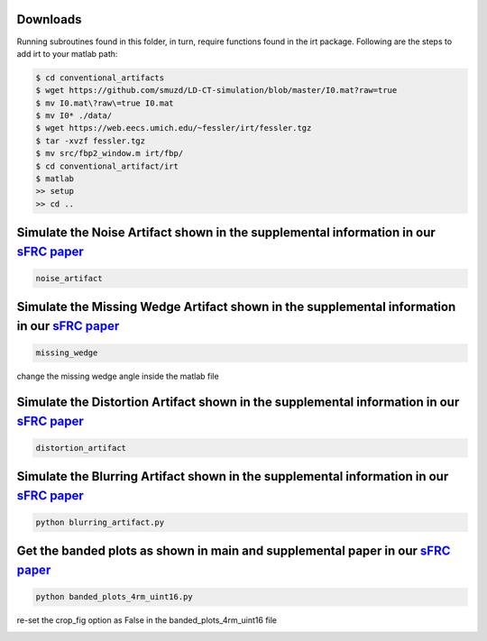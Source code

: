 Downloads
---------
Running subroutines found in this folder, in turn, require functions found in the irt package.
Following are the steps to add irt to your matlab path:

.. code-block:: bash

    $ cd conventional_artifacts
    $ wget https://github.com/smuzd/LD-CT-simulation/blob/master/I0.mat?raw=true
    $ mv I0.mat\?raw\=true I0.mat
    $ mv I0* ./data/ 
    $ wget https://web.eecs.umich.edu/~fessler/irt/fessler.tgz
    $ tar -xvzf fessler.tgz
    $ mv src/fbp2_window.m irt/fbp/
    $ cd conventional_artifact/irt
    $ matlab 
    >> setup
    >> cd ..

Simulate the Noise Artifact shown in the supplemental information in our `sFRC paper <https://doi.org/10.36227/techrxiv.171259560.02243347/v2>`_
---------------------------------------------------------------------------------------------------------------------------------------------------
.. code-block:: matlab

    noise_artifact


.. image:: ../paper_plots/git_illustration_noisy.png
   :width: 500

Simulate the Missing Wedge Artifact shown in the supplemental information in our `sFRC paper <https://doi.org/10.36227/techrxiv.171259560.02243347/v2>`_
---------------------------------------------------------------------------------------------------------------------------------------------------------

.. code-block:: matlab

    missing_wedge


.. image:: ../paper_plots/git_illustration_missing_wedge.png
   :width: 500

change the missing wedge angle inside the matlab file

Simulate the Distortion Artifact shown in the supplemental information in our `sFRC paper <https://doi.org/10.36227/techrxiv.171259560.02243347/v2>`_
---------------------------------------------------------------------------------------------------------------------------------------------------------

.. code-block:: matlab

    distortion_artifact


.. image:: ../paper_plots/git_illustration_distortion.png
   :width: 500

Simulate the Blurring Artifact shown in the supplemental information in our `sFRC paper <https://doi.org/10.36227/techrxiv.171259560.02243347/v2>`_
------------------------------------------------------------------------------------------------------------------------------------------------------

.. code-block:: python

    python blurring_artifact.py

Get the banded plots as shown in main and supplemental paper in our `sFRC paper <https://doi.org/10.36227/techrxiv.171259560.02243347/v2>`_
----------------------------------------------------------------------------------------------------------------------------------------------

.. code-block:: python

    python banded_plots_4rm_uint16.py


.. image:: ../paper_plots/git_illustration_indentation_all_bands.png
   :width: 500


re-set the crop_fig option as False in the banded_plots_4rm_uint16 file


.. image:: ../paper_plots/git_illustration_conv_artifact_banded_plots.png
   :width: 500


